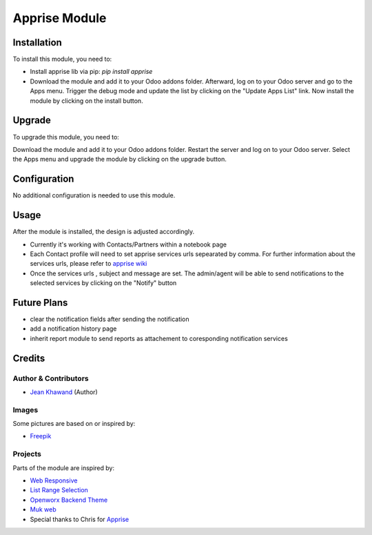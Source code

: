 =============
Apprise Module
=============



Installation
============

To install this module, you need to:

* Install apprise lib via pip: `pip install apprise`
* Download the module and add it to your Odoo addons folder. Afterward, log on to your Odoo server and go to the Apps menu. Trigger the debug mode and update the list by clicking on the "Update Apps List" link. Now install the module by clicking on the install button.

Upgrade
============

To upgrade this module, you need to:

Download the module and add it to your Odoo addons folder. Restart the server
and log on to your Odoo server. Select the Apps menu and upgrade the module by
clicking on the upgrade button.

Configuration
=============

No additional configuration is needed to use this module.

Usage
=============

After the module is installed, the design is adjusted accordingly.

* Currently it's working with Contacts/Partners within a notebook page
* Each Contact profile will need to set apprise services urls sepearated by comma. For further information about the services urls, please refer to `apprise wiki <https://github.com/caronc/apprise/wiki>`_
* Once the services urls , subject and message are set. The admin/agent will be able to send notifications to the selected services by clicking on the "Notify" button


Future Plans
=======

* clear the notification fields after sending the notification
* add a notification history page
* inherit report module to send reports as attachement to coresponding notification services


Credits
=======

Author & Contributors
------------

* `Jean Khawand <jk@jeankhawand.com>`_ (Author)

Images
------------

Some pictures are based on or inspired by:

* `Freepik <https://www.flaticon.com/authors/freepik>`_

Projects
------------

Parts of the module are inspired by:

* `Web Responsive <https://github.com/OCA/web>`_
* `List Range Selection <https://github.com/OCA/web>`_
* `Openworx Backend Theme <https://github.com/Openworx/backend_theme>`_
* `Muk web <https://github.com/muk-it/muk_web>`_
* Special thanks to Chris for `Apprise <https://github.com/caronc/apprise>`_
